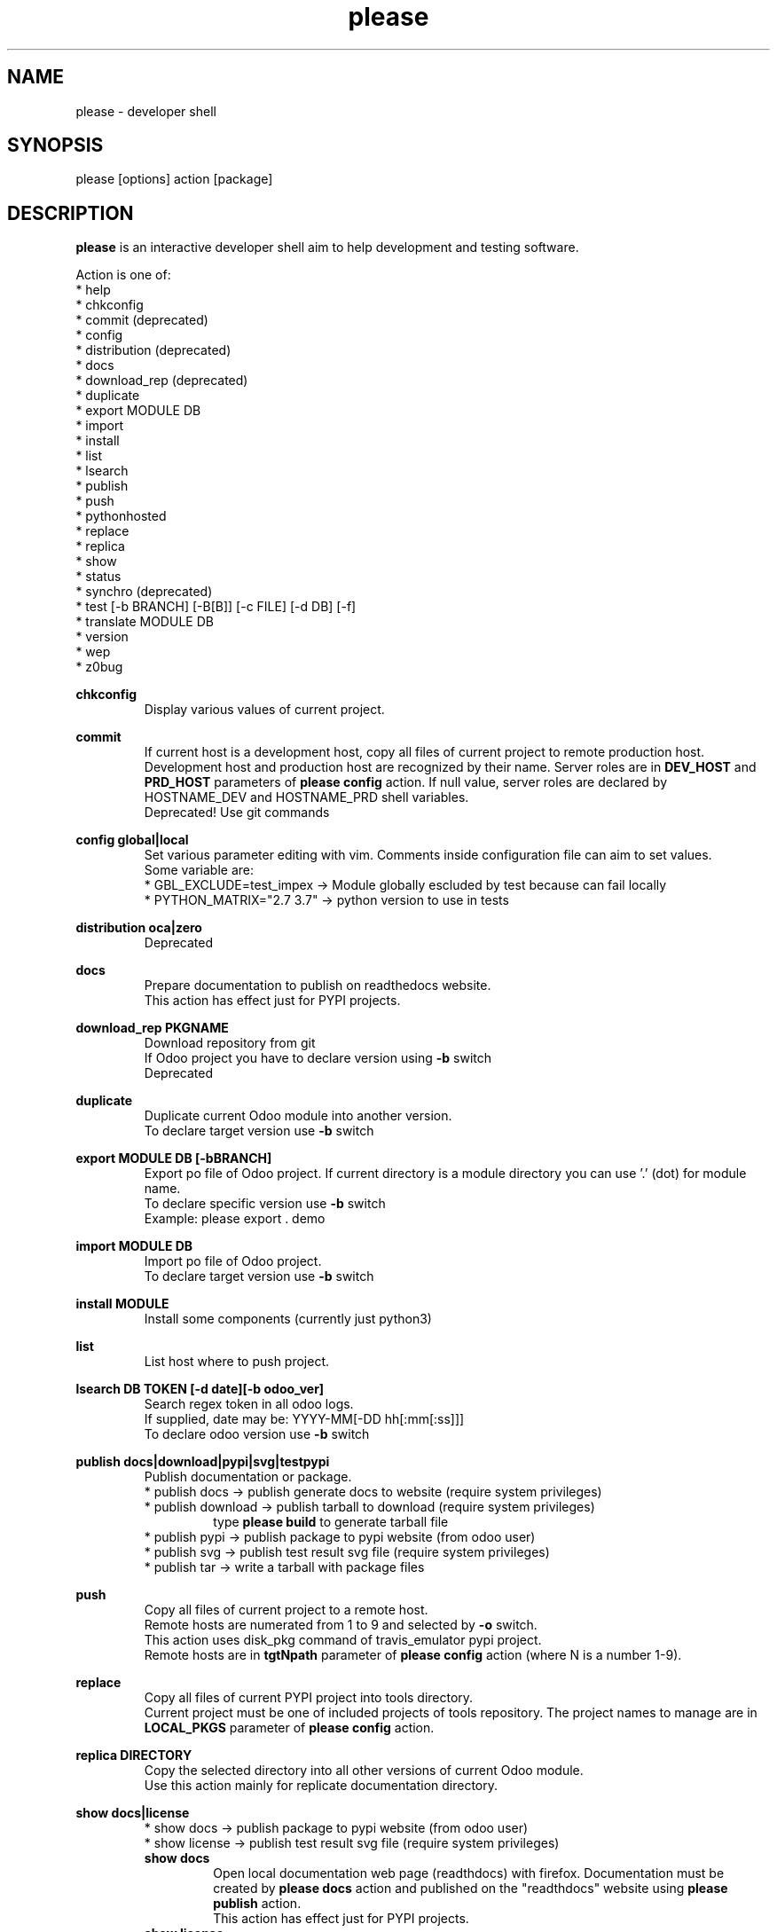 .\" Manpage for please.
.\" Contact antoniomaria.vigliotti@gmail.com to correct errors or typos.
.TH please 8
.SH NAME
please \- developer shell
.SH SYNOPSIS
please [options] action [package]
.SH DESCRIPTION
\fBplease\fR is an interactive developer shell aim to help development and testing software.
.P
Action is one of:
.br
* help
.br
* chkconfig
.br
* commit (deprecated)
.br
* config
.br
* distribution (deprecated)
.br
* docs
.br
* download_rep (deprecated)
.br
* duplicate
.br
* export MODULE DB
.br
* import
.br
* install
.br
* list
.br
* lsearch
.br
* publish
.br
* push
.br
* pythonhosted
.br
* replace
.br
* replica
.br
* show
.br
* status
.br
* synchro (deprecated)
.br
* test [-b BRANCH] [-B[B]] [-c FILE] [-d DB] [-f]
.br
* translate MODULE DB
.br
* version
.br
* wep
.br
* z0bug
.P
\fBchkconfig\fR
.RS
Display various values of current project.
.RE
.P
\fBcommit\fR
.RS
If current host is a development host, copy all files of current project to remote production host.
Development host and production host are recognized by their name.
Server roles are in \fBDEV_HOST\fR and \fBPRD_HOST\fR parameters of \fBplease config\fR action.
If null value, server roles are declared by HOSTNAME_DEV and HOSTNAME_PRD shell variables.
.br
Deprecated! Use git commands
.RE
.P
\fBconfig global|local\fR
.RS
Set various parameter editing with vim. Comments inside configuration file can aim to set values.
.br
Some variable are:
.br
* GBL_EXCLUDE=test_impex -> Module globally escluded by test because can fail locally
.br
* PYTHON_MATRIX="2.7 3.7" -> python version to use in tests
.RE
.P
\fBdistribution oca|zero\fR
.RS
Deprecated
.RE
.P
\fBdocs\fR
.RS
Prepare documentation to publish on readthedocs website.
.br
This action has effect just for PYPI projects.
.RE
.P
\fBdownload_rep PKGNAME\fR
.RS
Download repository from git
.br
If Odoo project you have to declare version using \fB-b\fR switch
.br
Deprecated
.RE
.P
\fBduplicate\fR
.RS
Duplicate current Odoo module into another version.
.br
To declare target version use \fB-b\fR switch
.RE
.P
\fBexport MODULE DB [-bBRANCH]\fR
.RS
Export po file of Odoo project.
If current directory is a module directory you can use '.' (dot) for module name.
.br
To declare specific version use \fB-b\fR switch
.br
Example: please export . demo
.RE
.P
\fBimport MODULE DB\fR
.RS
Import po file of Odoo project.
.br
To declare target version use \fB-b\fR switch
.RE
.P
\fBinstall MODULE\fR
.RS
Install some components (currently just python3)
.br
.RE
.P
\fBlist\fR
.RS
List host where to push project.
.RE
.P
\fBlsearch DB TOKEN [-d date][-b odoo_ver]\fR
.RS
Search regex token in all odoo logs.
.br
If supplied, date may be: YYYY-MM[-DD hh[:mm[:ss]]]
.br
To declare odoo version use \fB-b\fR switch
.RE
.P
\fBpublish docs|download|pypi|svg|testpypi\fR
.RS
Publish documentation or package.
.br
* publish docs     -> publish generate docs to website (require system privileges)
.br
* publish download -> publish tarball to download (require system privileges)
.RS
type \fBplease build\fR to generate tarball file
.RE
* publish pypi     -> publish package to pypi website (from odoo user)
.br
* publish svg      -> publish test result svg file (require system privileges)
.br
* publish tar      -> write a tarball with package files
.RE
.P
\fBpush\fR
.RS
Copy all files of current project to a remote host.
.br
Remote hosts are numerated from 1 to 9 and selected by \fB-o\fR switch.
.br
This action uses disk_pkg command of travis_emulator pypi project.
.br
Remote hosts are in \fBtgtNpath\fR parameter of \fBplease config\fR action (where N is a number 1-9).
.RE
.P
\fBreplace\fR
.RS
Copy all files of current PYPI project into tools directory.
.br
Current project must be one of included projects of tools repository. The project names to manage are in \fBLOCAL_PKGS\fR parameter of \fBplease config\fR action.
.RE
.P
\fBreplica DIRECTORY\fR
.RS
Copy the selected directory into all other versions of current Odoo module.
.br
Use this action mainly for replicate documentation directory.
.RE
.P
\fBshow docs|license\fR
.RS
* show docs        -> publish package to pypi website (from odoo user)
.br
* show license     -> publish test result svg file (require system privileges)
.br
\fBshow docs\fR
.RS
Open local documentation web page (readthdocs) with firefox.
Documentation must be created by \fBplease docs\fR action and published on the "readthdocs" website using \fBplease publish\fR action.
.br
This action has effect just for PYPI projects.
.RE
\fBshow license\fR
.RS
If current project is an Odoo project and current directory is on a repository
it shows the licenses of all modules.
.br
.RE
.RE
.P
\fBstatus\fR
.RS
Show replace status
.br
For each project in ~/dev/pypi show differences between replaced copy and show replacing status in ~/tools (see replace action)
.br

.br
    Projects tree
.br

.br
.RS
root
.br
|
.br
|-- devel                   # Here runtime command links
.br
|   |
.br
|   \\--- pypi               # Here PYPI projects in development state
.br
|        |
.br
|        |--- PYPI PROJECT  # Here the nth project
.br
|        \\--- ...
.br
|
.br
\\--- tools                  # Here gitted or ready to git projects copy
.br
     |
.br
     |--- PYPI PROJECT      # Here nth project
.br
     \\--- ...
.RE
.RE
.P
\fBsynchro oca|zero COMMIT-MESSAGE\fR
.RS
Update documentation (please distribution), execute \fBgit commit\fR an then \fNgit push\fR
.br
This action is appliable just to PYPI projects. After this action, current project is pushed on to git repository.
.br
Deprecated
.RE
.P
\fBtest\fR [-b BRANCH] [-B[B]] [-c FILE] [-d DB] [-f]
.RS
Run coverage test on Odoo module in current path
.br
This action is appliable just to Odoo projects. The coverage test, like travis, is executed.
.br
Coverage status is showed at the end of the test, if no debug mode.
.br
If the action is issued for debug (-B switch), the test is run under debug session (with pdb)
or a template database is built to pycharm session test (-BB switch).
.br
The template database is kept for next test; swith -f force the template database creation.
.RE
.P
\fBtranslate MODULE DB\fR
.RS
Translate po file of Odoo project.
In order to access to database a configuratione file must be supplied with \fB-c\fR switch.
.br
To declare target version use \fB-b\fR switch
.RE
.P
\fBz0bug\fR
.RS
Execute lint and tests.
.br
This command executes the lint and the regression tests.
In previous version of please this command were called travis;
travis is now deprecated
.RE
.SH OPTIONS
.TP
.BR \-L \fIfilename\fR
Trace file name. Default is /var/log/product.log if user is root, otherwise is ~/product.log
.TP
.BR \-n
Do nothing (dry-run)
.TP
.TP
.BR \-q
Quiet mode
.TP
.BR \-V
Show version
.TP
.BR \-v
Verbose mode
.TP
.BR \-y
assume yes
.SH EXAMPLES
please docs
.SH BUGS
No known bugs.
.SH AUTHOR
Antonio Maria Vigliotti (antoniomaria.vigliotti@gmail.com)
